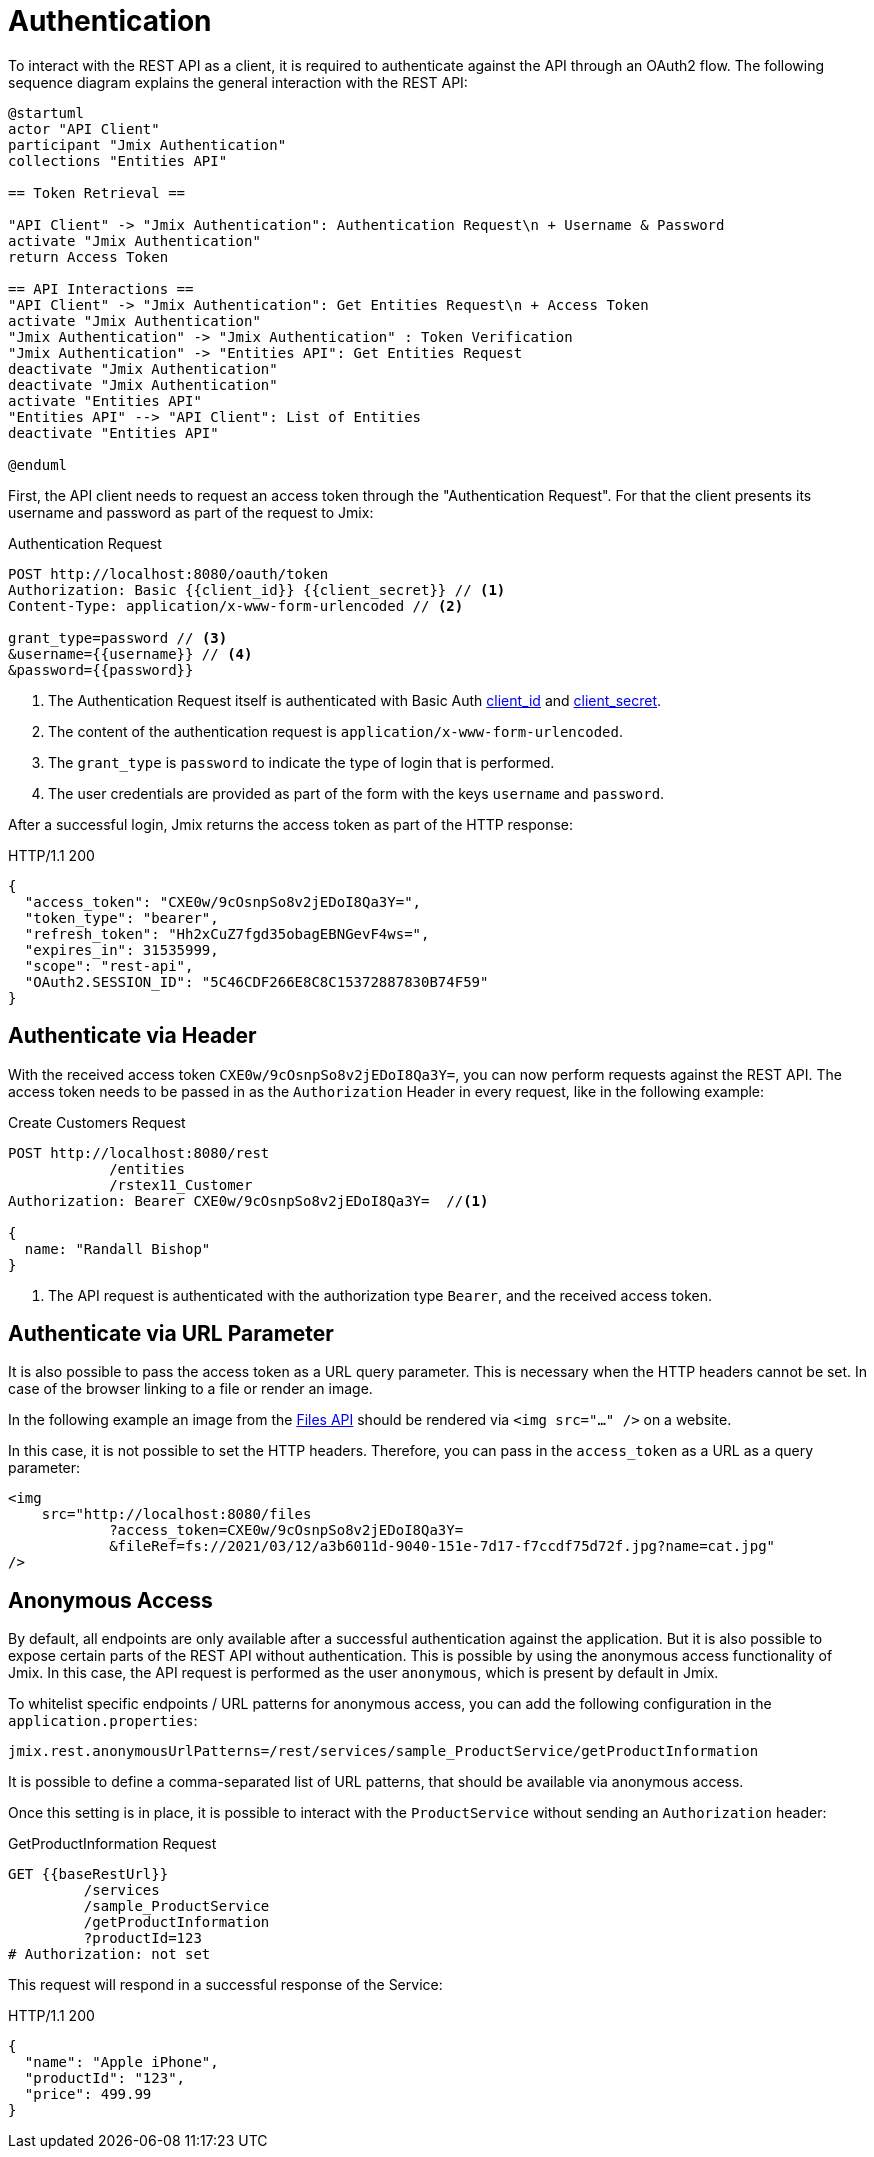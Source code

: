 = Authentication

To interact with the REST API as a client, it is required to authenticate against the API through an OAuth2 flow. The following sequence diagram explains the general interaction with the REST API:

[plantuml]
....
@startuml
actor "API Client"
participant "Jmix Authentication"
collections "Entities API"

== Token Retrieval ==

"API Client" -> "Jmix Authentication": Authentication Request\n + Username & Password
activate "Jmix Authentication"
return Access Token

== API Interactions ==
"API Client" -> "Jmix Authentication": Get Entities Request\n + Access Token
activate "Jmix Authentication"
"Jmix Authentication" -> "Jmix Authentication" : Token Verification
"Jmix Authentication" -> "Entities API": Get Entities Request
deactivate "Jmix Authentication"
deactivate "Jmix Authentication"
activate "Entities API"
"Entities API" --> "API Client": List of Entities
deactivate "Entities API"

@enduml
....

First, the API client needs to request an access token through the "Authentication Request". For that the client presents its username and password as part of the request to Jmix:

.Authentication Request
[source, http request]
----
POST http://localhost:8080/oauth/token
Authorization: Basic {{client_id}} {{client_secret}} // <1>
Content-Type: application/x-www-form-urlencoded // <2>

grant_type=password // <3>
&username={{username}} // <4>
&password={{password}}
----
<1> The Authentication Request itself is authenticated with Basic Auth xref:configuration.adoc#jmix.rest.client.id[client_id] and xref:configuration.adoc#jmix.rest.client.secret[client_secret].
<2> The content of the authentication request is `application/x-www-form-urlencoded`.
<3> The `grant_type` is `password` to indicate the type of login that is performed.
<4> The user credentials are provided as part of the form with the keys `username` and `password`.

After a successful login, Jmix returns the access token as part of the HTTP response:

.HTTP/1.1 200
[source, json]
----
{
  "access_token": "CXE0w/9cOsnpSo8v2jEDoI8Qa3Y=",
  "token_type": "bearer",
  "refresh_token": "Hh2xCuZ7fgd35obagEBNGevF4ws=",
  "expires_in": 31535999,
  "scope": "rest-api",
  "OAuth2.SESSION_ID": "5C46CDF266E8C8C15372887830B74F59"
}
----

== Authenticate via Header

With the received access token `CXE0w/9cOsnpSo8v2jEDoI8Qa3Y=`, you can now perform requests against the REST API. The access token needs to be passed in as the `Authorization` Header in every request, like in the following example:

.Create Customers Request
[source, http request]
----
POST http://localhost:8080/rest
            /entities
            /rstex11_Customer
Authorization: Bearer CXE0w/9cOsnpSo8v2jEDoI8Qa3Y=  //<1>

{
  name: "Randall Bishop"
}
----
<1> The API request is authenticated with the authorization type `Bearer`, and the received access token.


== Authenticate via URL Parameter

It is also possible to pass the access token as a URL query parameter. This is necessary when the HTTP headers cannot be set. In case of the browser linking to a file or render an image.

In the following example an image from the xref:files-api.adoc[Files API] should be rendered via `<img src="..." />` on a website.

In this case, it is not possible to set the HTTP headers. Therefore, you can pass in the `access_token` as a URL as a query parameter:

[source,html]
----
<img
    src="http://localhost:8080/files
            ?access_token=CXE0w/9cOsnpSo8v2jEDoI8Qa3Y=
            &fileRef=fs://2021/03/12/a3b6011d-9040-151e-7d17-f7ccdf75d72f.jpg?name=cat.jpg"
/>
----


== Anonymous Access

By default, all endpoints are only available after a successful authentication against the application.
But it is also possible to expose certain parts of the REST API without authentication. This is possible by using the anonymous access functionality of Jmix. In this case, the API request is performed as the user `anonymous`, which is present by default in Jmix.

To whitelist specific endpoints / URL patterns for anonymous access, you can add the following configuration in the `application.properties`:

[source,properties]
----
jmix.rest.anonymousUrlPatterns=/rest/services/sample_ProductService/getProductInformation
----

It is possible to define a comma-separated list of URL patterns, that should be available via anonymous access.

Once this setting is in place, it is possible to interact with the `ProductService` without sending an `Authorization` header:

.GetProductInformation Request
[source, http request]
----
GET {{baseRestUrl}}
         /services
         /sample_ProductService
         /getProductInformation
         ?productId=123
# Authorization: not set
----

This request will respond in a successful response of the Service:

.HTTP/1.1 200
[source, json]
----
{
  "name": "Apple iPhone",
  "productId": "123",
  "price": 499.99
}
----


//== LDAP Authentication
//
//TIP: https://doc.cuba-platform.com/restapi-7.2/#rest_api_v2_ldap
//
//== Custom Authentication
//
//TIP: https://doc.cuba-platform.com/restapi-7.2/#rest_api_v2_custom_auth
//
//== OAuth Token
//
//=== Refresh Token
//
//=== Persistent Token Storage
//TIP: https://doc.cuba-platform.com/restapi-7.2/#rest_api_v2_persistent_token_store
